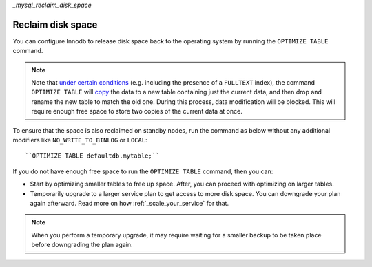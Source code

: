 `_mysql_reclaim_disk_space`

Reclaim disk space
==================

You can configure Innodb to release disk space back to the operating system by running the ``OPTIMIZE TABLE`` command.

.. note::
    Note that `under certain conditions <https://dev.mysql.com/doc/refman/8.0/en/optimize-table.html#optimize-table-innodb-details>`_ (e.g. including the presence of a ``FULLTEXT`` index), the command ``OPTIMIZE TABLE`` will `copy <https://dev.mysql.com/doc/refman/8.0/en/alter-table.html#alter-table-performance>`_ the data to a new table containing just the current data, and then drop and rename the new table to match the old one. During this process, data modification will be blocked. This will require enough free space to store two copies of the current data at once.

To ensure that the space is also reclaimed on standby nodes, run the command as below without any additional modifiers like ``NO_WRITE_TO_BINLOG`` or ``LOCAL``::

    ``OPTIMIZE TABLE defaultdb.mytable;``

If you do not have enough free space to run the ``OPTIMIZE TABLE`` command, then you can:

- Start by optimizing smaller tables to free up space. After, you can proceed with optimizing on larger tables.

- Temporarily upgrade to a larger service plan to get access to more disk space. You can downgrade your plan again afterward. Read more on how  :ref:`_scale_your_service` for that.

.. note::

    When you perform a temporary upgrade, it may require waiting for a smaller backup to be taken place before downgrading the plan again.



